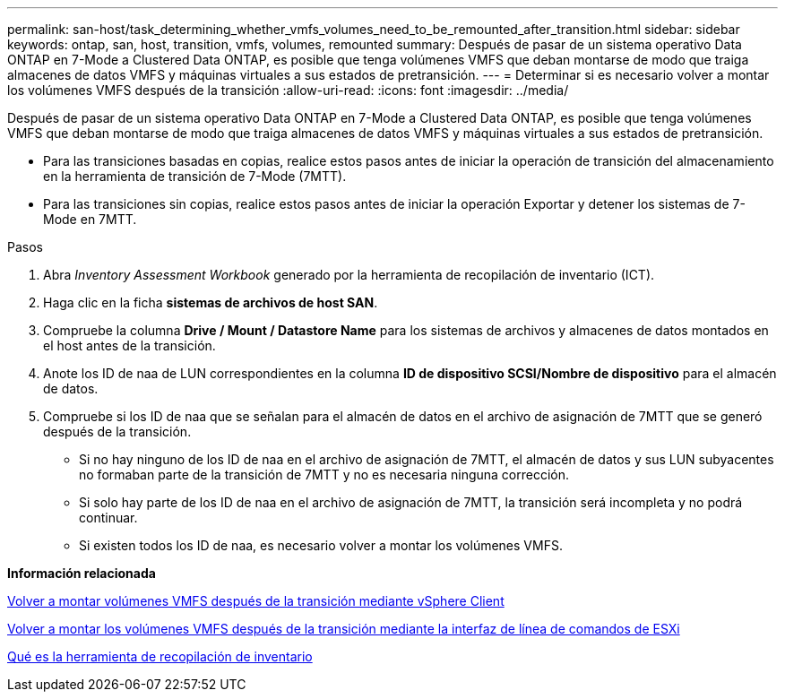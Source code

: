 ---
permalink: san-host/task_determining_whether_vmfs_volumes_need_to_be_remounted_after_transition.html 
sidebar: sidebar 
keywords: ontap, san, host, transition, vmfs, volumes, remounted 
summary: Después de pasar de un sistema operativo Data ONTAP en 7-Mode a Clustered Data ONTAP, es posible que tenga volúmenes VMFS que deban montarse de modo que traiga almacenes de datos VMFS y máquinas virtuales a sus estados de pretransición. 
---
= Determinar si es necesario volver a montar los volúmenes VMFS después de la transición
:allow-uri-read: 
:icons: font
:imagesdir: ../media/


[role="lead"]
Después de pasar de un sistema operativo Data ONTAP en 7-Mode a Clustered Data ONTAP, es posible que tenga volúmenes VMFS que deban montarse de modo que traiga almacenes de datos VMFS y máquinas virtuales a sus estados de pretransición.

* Para las transiciones basadas en copias, realice estos pasos antes de iniciar la operación de transición del almacenamiento en la herramienta de transición de 7-Mode (7MTT).
* Para las transiciones sin copias, realice estos pasos antes de iniciar la operación Exportar y detener los sistemas de 7-Mode en 7MTT.


.Pasos
. Abra _Inventory Assessment Workbook_ generado por la herramienta de recopilación de inventario (ICT).
. Haga clic en la ficha *sistemas de archivos de host SAN*.
. Compruebe la columna *Drive / Mount / Datastore Name* para los sistemas de archivos y almacenes de datos montados en el host antes de la transición.
. Anote los ID de naa de LUN correspondientes en la columna *ID de dispositivo SCSI/Nombre de dispositivo* para el almacén de datos.
. Compruebe si los ID de naa que se señalan para el almacén de datos en el archivo de asignación de 7MTT que se generó después de la transición.
+
** Si no hay ninguno de los ID de naa en el archivo de asignación de 7MTT, el almacén de datos y sus LUN subyacentes no formaban parte de la transición de 7MTT y no es necesaria ninguna corrección.
** Si solo hay parte de los ID de naa en el archivo de asignación de 7MTT, la transición será incompleta y no podrá continuar.
** Si existen todos los ID de naa, es necesario volver a montar los volúmenes VMFS.




*Información relacionada*

xref:task_remounting_vmfs_volumes_after_transition_using_vsphere_client.adoc[Volver a montar volúmenes VMFS después de la transición mediante vSphere Client]

xref:task_remounting_vmfs_volumes_after_transition_using_esxi_cli_console.adoc[Volver a montar los volúmenes VMFS después de la transición mediante la interfaz de línea de comandos de ESXi]

xref:concept_what_the_inventory_collect_tool_is.adoc[Qué es la herramienta de recopilación de inventario]
